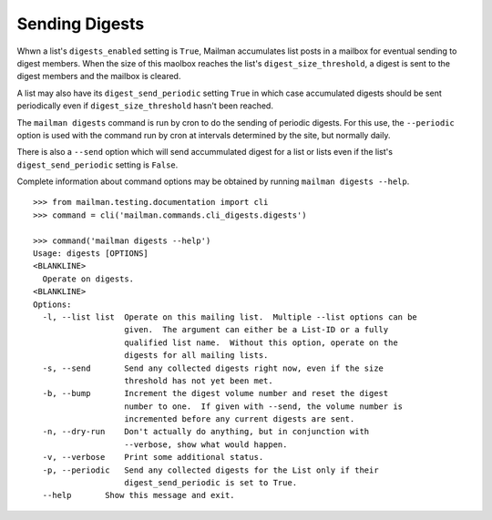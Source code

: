 ===============
Sending Digests
===============

Whwn a list's ``digests_enabled`` setting is ``True``, Mailman accumulates
list posts in a mailbox for eventual sending to digest members.  When the size
of this maolbox reaches the list's ``digest_size_threshold``, a digest is sent
to the digest members and the mailbox is cleared.

A list may also have its ``digest_send_periodic`` setting ``True`` in which
case accumulated digests should be sent periodically even if
``digest_size_threshold`` hasn't been reached.

The ``mailman digests`` command is run by cron to do the sending of periodic
digests.  For this use, the ``--periodic`` option is used with the command
run by cron at intervals determined by the site, but normally daily.

There is also a ``--send`` option which will send accummulated digest for a
list or lists even if the list's ``digest_send_periodic`` setting is ``False``.

Complete information about command options may be obtained by running
``mailman digests --help``.
::

    >>> from mailman.testing.documentation import cli   
    >>> command = cli('mailman.commands.cli_digests.digests')

    >>> command('mailman digests --help')
    Usage: digests [OPTIONS]
    <BLANKLINE>
      Operate on digests.
    <BLANKLINE>
    Options:
      -l, --list list  Operate on this mailing list.  Multiple --list options can be
                       given.  The argument can either be a List-ID or a fully
                       qualified list name.  Without this option, operate on the
                       digests for all mailing lists.
      -s, --send       Send any collected digests right now, even if the size
                       threshold has not yet been met.
      -b, --bump       Increment the digest volume number and reset the digest
                       number to one.  If given with --send, the volume number is
                       incremented before any current digests are sent.
      -n, --dry-run    Don't actually do anything, but in conjunction with
                       --verbose, show what would happen.
      -v, --verbose    Print some additional status.
      -p, --periodic   Send any collected digests for the List only if their
                       digest_send_periodic is set to True.
      --help       Show this message and exit.
